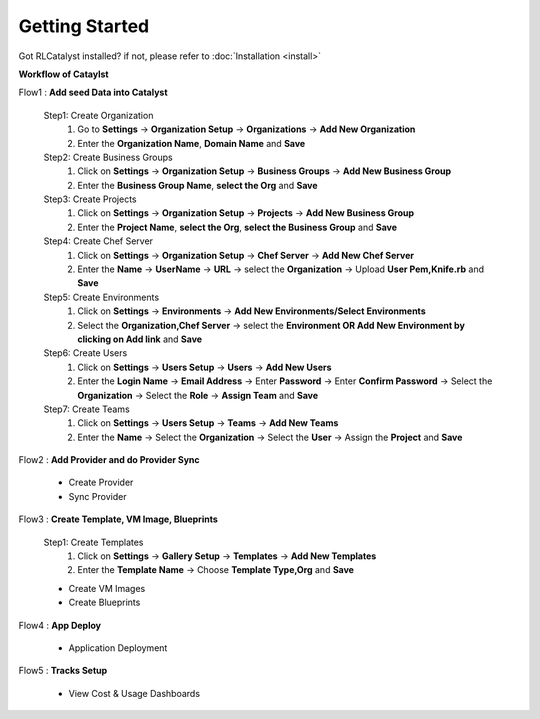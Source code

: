 Getting Started
===============

Got RLCatalyst installed? if not, please refer to  :doc:`Installation <install>`

**Workflow of Cataylst**

Flow1 : **Add seed Data into Catalyst**
        
  Step1: Create Organization
   1. Go to **Settings** -> **Organization Setup** -> **Organizations** -> **Add New Organization**
   2. Enter the **Organization Name**, **Domain Name** and **Save**


  Step2: Create Business Groups
   1. Click on **Settings** -> **Organization Setup** -> **Business Groups** -> **Add New Business Group**
   2. Enter the **Business Group Name**, **select the Org** and **Save** 
    

  Step3: Create Projects
   1. Click on **Settings** -> **Organization Setup** -> **Projects** -> **Add New Business Group**
   2. Enter the **Project Name**, **select the Org**, **select the Business Group** and **Save** 


  Step4: Create Chef Server
   1. Click on **Settings** -> **Organization Setup** -> **Chef Server** -> **Add New Chef Server**
   2. Enter the **Name** -> **UserName** -> **URL** -> select the **Organization** -> Upload **User Pem,Knife.rb** and **Save** 


  Step5: Create Environments
   1. Click on **Settings** -> **Environments** -> **Add New Environments/Select Environments**
   2. Select the **Organization,Chef Server** -> select the **Environment OR Add New Environment by clicking on Add link** and **Save** 

  Step6: Create Users
   1. Click on **Settings** -> **Users Setup** -> **Users** -> **Add New Users**
   2. Enter the **Login Name** -> **Email Address** -> Enter **Password** -> Enter **Confirm Password** -> Select the **Organization** -> Select the **Role** -> **Assign Team** and **Save** 


  Step7: Create Teams
   1. Click on **Settings** -> **Users Setup** -> **Teams** -> **Add New Teams**
   2. Enter the **Name** -> Select the **Organization** -> Select the **User** ->  Assign the **Project** and **Save** 



Flow2 : **Add Provider and do Provider Sync**

  * Create Provider

  * Sync Provider


Flow3 : **Create Template, VM Image, Blueprints**

  Step1: Create Templates
   1. Click on **Settings** -> **Gallery Setup** -> **Templates** -> **Add New Templates**
   2. Enter the **Template Name** -> Choose **Template Type,Org** and **Save**

  * Create VM Images

  * Create Blueprints


Flow4 : **App Deploy**

  * Application Deployment

        
Flow5 : **Tracks Setup** 
            
  * View Cost & Usage Dashboards
    
        



